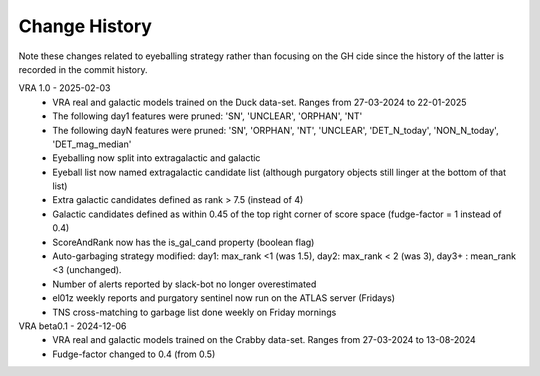 Change History
=============
Note these changes related to eyeballing strategy rather than focusing on the GH cide since
the history of the latter is recorded in the commit history.

VRA 1.0 - 2025-02-03
   - VRA real and galactic models trained on the Duck data-set. Ranges from 27-03-2024 to 22-01-2025
   - The following day1 features were pruned: 'SN', 'UNCLEAR', 'ORPHAN', 'NT'
   - The following dayN features were pruned: 'SN', 'ORPHAN', 'NT', 'UNCLEAR', 'DET_N_today', 'NON_N_today', 'DET_mag_median'
   - Eyeballing now split into extragalactic and galactic
   - Eyeball list now named extragalactic candidate list (although purgatory objects still linger at the bottom of that list)
   - Extra galactic candidates defined as rank > 7.5 (instead of 4)
   - Galactic candidates defined as within 0.45 of the top right corner of score space (fudge-factor = 1 instead of 0.4)
   - ScoreAndRank now has the is_gal_cand property (boolean flag)
   - Auto-garbaging strategy modified: day1: max_rank <1 (was 1.5), day2: max_rank < 2 (was 3), day3+ : mean_rank <3 (unchanged).
   - Number of alerts reported by slack-bot no longer overestimated
   - el01z weekly reports and purgatory sentinel now run on the ATLAS server (Fridays)
   - TNS cross-matching to garbage list done weekly on Friday mornings

VRA beta0.1  - 2024-12-06
   - VRA real and galactic models trained on the Crabby data-set. Ranges from 27-03-2024 to 13-08-2024
   - Fudge-factor changed to 0.4 (from 0.5)